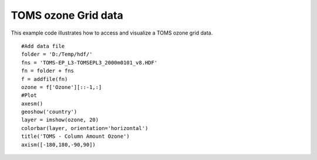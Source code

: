 .. _examples-meteoinfolab-satellite-toms_ozone:

*******************
TOMS ozone Grid data
*******************

This example code illustrates how to access and visualize a TOMS ozone grid data.

::

    #Add data file
    folder = 'D:/Temp/hdf/'
    fns = 'TOMS-EP_L3-TOMSEPL3_2000m0101_v8.HDF'
    fn = folder + fns
    f = addfile(fn)
    ozone = f['Ozone'][::-1,:]
    #Plot
    axesm()
    geoshow('country')
    layer = imshow(ozone, 20)
    colorbar(layer, orientation='horizontal')
    title('TOMS - Column Amount Ozone')
    axism([-180,180,-90,90])
    
.. image:: ../../../_static/toms_ozone.png